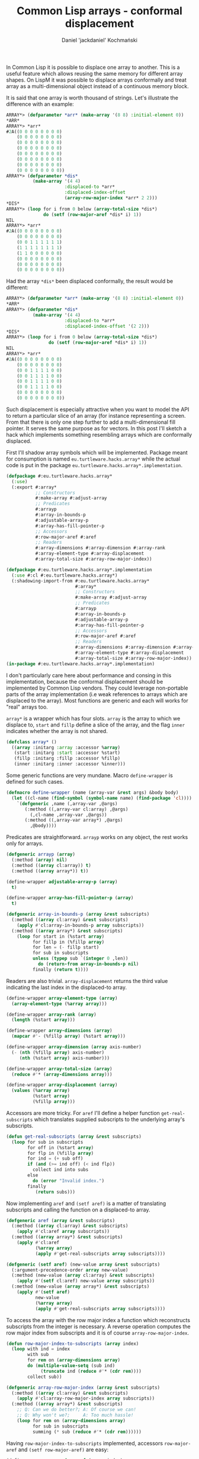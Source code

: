 #+title: Common Lisp arrays - conformal displacement
#+author: Daniel 'jackdaniel' Kochmański
#+email: daniel@turtleware.eu
#+hugo_base_dir: ~/hugo/

In Common Lisp it is possible to displace one array to another. This
is a useful feature which allows reusing the same memory for different
array shapes. On LispM it was possible to displace arrays conformally
and treat array as a multi-dimensional object instead of a continuous
memory block.

It is said that one array is worth thousand of strings. Let's
illustrate the difference with an example:

#+BEGIN_SRC lisp
  ARRAY*> (defparameter *arr* (make-array '(8 8) :initial-element 0))
  ,*ARR*
  ARRAY*> *arr*
  #2A((0 0 0 0 0 0 0 0)
      (0 0 0 0 0 0 0 0)
      (0 0 0 0 0 0 0 0)
      (0 0 0 0 0 0 0 0)
      (0 0 0 0 0 0 0 0)
      (0 0 0 0 0 0 0 0)
      (0 0 0 0 0 0 0 0)
      (0 0 0 0 0 0 0 0))
  ARRAY*> (defparameter *dis*
            (make-array '(4 4)
                        :displaced-to *arr*
                        :displaced-index-offset
                        (array-row-major-index *arr* 2 2)))
  ,*DIS*
  ARRAY*> (loop for i from 0 below (array-total-size *dis*)
                do (setf (row-major-aref *dis* i) 1))
  NIL
  ARRAY*> *arr*
  #2A((0 0 0 0 0 0 0 0)
      (0 0 0 0 0 0 0 0)
      (0 0 1 1 1 1 1 1)
      (1 1 1 1 1 1 1 1)
      (1 1 0 0 0 0 0 0)
      (0 0 0 0 0 0 0 0)
      (0 0 0 0 0 0 0 0)
      (0 0 0 0 0 0 0 0))
#+END_SRC

Had the array ~*dis*~ been displaced conformally, the result would be
different:

#+BEGIN_SRC lisp
  ARRAY*> (defparameter *arr* (make-array '(8 8) :initial-element 0))
  ,*ARR*
  ARRAY*> (defparameter *dis*
            (make-array '(4 4)
                        :displaced-to *arr*
                        :displaced-index-offset '(2 2)))
  ,*DIS*
  ARRAY*> (loop for i from 0 below (array-total-size *dis*)
                  do (setf (row-major-aref *dis* i) 1))
  NIL
  ARRAY*> *arr*
  #2A((0 0 0 0 0 0 0 0)
      (0 0 0 0 0 0 0 0)
      (0 0 1 1 1 1 0 0)
      (0 0 1 1 1 1 0 0)
      (0 0 1 1 1 1 0 0)
      (0 0 1 1 1 1 0 0)
      (0 0 0 0 0 0 0 0)
      (0 0 0 0 0 0 0 0))
#+END_SRC

Such displacement is especially attractive when you want to model the
API to return a particular slice of an array (for instance
representing a screen. From that there is only one step further to add
a multi-dimensional fill pointer. It serves the same purpose as for
vectors. In this post I'll sketch a hack which implements something
resembling arrays which are conformally displaced.

First I'll shadow array symbols which will be implemented. Package
meant for consumption is named ~eu.turtleware.hacks.array*~ while the
actual code is put in the package ~eu.turtleware.hacks.array*.implementation~.

#+BEGIN_SRC lisp
(defpackage #:eu.turtleware.hacks.array*
  (:use)
  (:export #:array*
           ;; Constructors
           #:make-array #:adjust-array
           ;; Predicates
           #:arrayp
           #:array-in-bounds-p
           #:adjustable-array-p
           #:array-has-fill-pointer-p
           ;; Accessors
           #:row-major-aref #:aref
           ;; Readers
           #:array-dimensions #:array-dimension #:array-rank
           #:array-element-type #:array-displacement
           #:array-total-size #:array-row-major-index))

(defpackage #:eu.turtleware.hacks.array*.implementation
  (:use #:cl #:eu.turtleware.hacks.array*)
  (:shadowing-import-from #:eu.turtleware.hacks.array*
                          #:array*
                          ;; Constructors
                          #:make-array #:adjust-array
                          ;; Predicates
                          #:arrayp
                          #:array-in-bounds-p
                          #:adjustable-array-p
                          #:array-has-fill-pointer-p
                          ;; Accessors
                          #:row-major-aref #:aref
                          ;; Readers
                          #:array-dimensions #:array-dimension #:array-rank
                          #:array-element-type #:array-displacement
                          #:array-total-size #:array-row-major-index))
(in-package #:eu.turtleware.hacks.array*.implementation)
#+END_SRC

I don't particularly care here about performance and consing in this
implementation, because the conformal displacement should be
implemented by Common Lisp vendors. They could leverage non-portable
parts of the array implementation (i.e weak references to arrays which
are displaced to the array). Most functions are generic and each will
works for "real" arrays too.

~array*~ is a wrapper which has four slots. ~array~ is the array to
which we displace to, ~start~ and ~fillp~ define a slice of the array,
and the flag ~inner~ indicates whether the array is not shared.

#+BEGIN_SRC lisp
  (defclass array* ()
    ((array :initarg :array :accessor %array)
     (start :initarg :start :accessor %start)
     (fillp :initarg :fillp :accessor %fillp)
     (inner :initarg :inner :accessor %inner)))
#+END_SRC

Some generic functions are very mundane. Macro ~define-wrapper~ is
defined for such cases.

#+BEGIN_SRC lisp
  (defmacro define-wrapper (name (array-var &rest args) &body body)
    (let ((cl-name (find-symbol (symbol-name name) (find-package 'cl))))
      `(defgeneric ,name (,array-var ,@args)
         (:method ((,array-var cl:array) ,@args)
           (,cl-name ,array-var ,@args))
         (:method ((,array-var array*) ,@args)
           ,@body))))
#+END_SRC

Predicates are straightforward. ~arrayp~ works on any object, the rest
works only for arrays.

#+BEGIN_SRC lisp
  (defgeneric arrayp (array)
    (:method (array) nil)
    (:method ((array cl:array)) t)
    (:method ((array array*)) t))

  (define-wrapper adjustable-array-p (array)
    t)

  (define-wrapper array-has-fill-pointer-p (array)
    t)

  (defgeneric array-in-bounds-p (array &rest subscripts)
    (:method ((array cl:array) &rest subscripts)
      (apply #'cl:array-in-bounds-p array subscripts))
    (:method ((array array*) &rest subscripts)
      (loop for start in (%start array)
            for fillp in (%fillp array)
            for len = (- fillp start)
            for sub in subscripts
            unless (typep sub `(integer 0 ,len))
              do (return-from array-in-bounds-p nil)
            finally (return t))))
#+END_SRC

Readers are also trivial. ~array-displacement~ returns the third value
indicating the last index in the displaced-to array.

#+BEGIN_SRC lisp
  (define-wrapper array-element-type (array)
    (array-element-type (%array array)))

  (define-wrapper array-rank (array)
    (length (%start array)))

  (define-wrapper array-dimensions (array)
    (mapcar #'- (%fillp array) (%start array)))

  (define-wrapper array-dimension (array axis-number)
    (- (nth (%fillp array) axis-number)
       (nth (%start array) axis-number)))

  (define-wrapper array-total-size (array)
    (reduce #'* (array-dimensions array)))

  (define-wrapper array-displacement (array)
    (values (%array array)
            (%start array)
            (%fillp array)))
#+END_SRC

Accessors are more tricky. For ~aref~ I'll define a helper function
~get-real-subscripts~ which translates supplied subscripts to the
underlying array's subscripts.

#+BEGIN_SRC lisp
  (defun get-real-subscripts (array &rest subscripts)
    (loop for sub in subscripts
          for off in (%start array)
          for flp in (%fillp array)
          for ind = (+ sub off)
          if (and (>= ind off) (< ind flp))
            collect ind into subs
          else
            do (error "Invalid index.")
          finally
             (return subs)))
#+END_SRC

Now implementing ~aref~ and ~(setf aref)~ is a matter of translating
subscripts and calling the function on a displaced-to array.

#+BEGIN_SRC lisp
  (defgeneric aref (array &rest subscripts)
    (:method ((array cl:array) &rest subscripts)
      (apply #'cl:aref array subscripts))
    (:method ((array array*) &rest subscripts)
      (apply #'cl:aref
             (%array array)
             (apply #'get-real-subscripts array subscripts))))

  (defgeneric (setf aref) (new-value array &rest subscripts)
    (:argument-precedence-order array new-value)
    (:method (new-value (array cl:array) &rest subscripts)
      (apply #'(setf cl:aref) new-value array subscripts))
    (:method (new-value (array array*) &rest subscripts)
      (apply #'(setf aref)
             new-value
             (%array array)
             (apply #'get-real-subscripts array subscripts))))
#+END_SRC

To access the array with the row major index a function which
reconstructs subscripts from the integer is necessary. A reverse
operation computes the row major index from subscripts and it is of
course ~array-row-major-index~.

#+BEGIN_SRC lisp
  (defun row-major-index-to-subscripts (array index)
    (loop with ind = index
          with sub
          for rem on (array-dimensions array)
          do (multiple-value-setq (sub ind)
               (truncate ind (reduce #'* (cdr rem))))
          collect sub))

  (defgeneric array-row-major-index (array &rest subscripts)
    (:method ((array cl:array) &rest subscripts)
      (apply #'cl:array-row-major-index array subscripts))
    (:method ((array array*) &rest subscripts)
      ;; Q: Can we do better?; A: Of course we can!
      ;; Q: Why won't we?;     A: Too much hassle!
      (loop for rem on (array-dimensions array)
            for sub in subscripts
            summing (* sub (reduce #'* (cdr rem))))))
#+END_SRC

Having ~row-major-index-to-subscripts~ implemented, accessors
~row-major-aref~ and ~(setf row-major-aref)~ are easy:

#+BEGIN_SRC lisp
  (define-wrapper row-major-aref (array index)
    (apply #'aref array (row-major-index-to-subscripts array index)))

  (defgeneric (setf row-major-aref) (new-value array index)
    (:argument-precedence-order array index new-value)
    (:method (new-value (array cl:array) index)
      (setf (cl:row-major-aref array index) new-value))
    (:method (new-value (array array*) index)
      (apply #'(setf aref) new-value array
             (row-major-index-to-subscripts array index))))
#+END_SRC

As noted before, I don't care about offsetting computations to
compilation time. However if I did I could have made an interesting
blunder (which can be avoided by the implementation made by a vendor):
write a hash function which takes row major index of the array and
returns row major index of the displaced-to array. That would make
access faster. The problem is that when the displaced-to array is
adjusted, the hash function may be invalid because array dimensions
change and there is no portable way to detect that - each function
would need to explicitly check the displaced-to array dimensions if
they are the same as previously.

Now it is time to implement constructors ~make-array~ and
~adjust-array~. They are quite similar, especially when it comes to
validating parameters. The next three functions are utilities shared
by both. ~check-conformal-args~ validates arguments. Most notably it
checks whether displacement arguments have the same arity as the array
rank.

#+BEGIN_SRC lisp
  (defun check-conformal-args
      (dimensions initial-element initial-contents
       fill-pointer displaced-to displaced-index-offset)
    (cond ((and (not displaced-to) displaced-index-offset)
           (error "Can't specify ~s without ~s."
                  :displaced-index-offset :displaced-to))
          ((and displaced-to (or initial-element initial-contents))
           (error "~s and ~s are mutually exclusive with ~s."
                  :initial-element :initial-contents :displaced-to))
          ((and (consp fill-pointer)
                (/= (length fill-pointer) (length dimensions)))
           (error "~s must have the same length as DIMENSIONS."
                  :fill-pointer))
          ((and (consp displaced-index-offset)
                (/= (length displaced-index-offset) (length dimensions)))
           (error "~s must have the same length as DIMENSIONS."
                  :displaced-index-offset))))
#+END_SRC

Slots ~start~ and ~fillp~ are expressed as indexes of the displaced-to
array (usually fill-pointer is expressed in vector indexes). I use a
helper function to return lists for ~displaced-index-offset~ and
~fill-pointer~ which are computed based on array dimensions. This
function assumes, that arguments are already validated with
~check-conformal-args~.

#+BEGIN_SRC lisp
  (defun fix-displacement (dimensions displaced-index-offset fill-pointer)
    ;; Correct the FILL-POINTER and the DISPLACED-INDEX-OFFSET. Both
    ;; should be expressed in the destination array indexes.
    (cond ((and (atom fill-pointer)
                (atom displaced-index-offset))
           (setf displaced-index-offset
                 (make-list (length dimensions) :initial-element 0))
           (setf fill-pointer dimensions))
          ((atom fill-pointer)
           (setf fill-pointer (mapcar #'+ displaced-index-offset dimensions)))
          ((atom displaced-index-offset)
           (setf displaced-index-offset (mapcar #'- fill-pointer dimensions)))
          (t
           (setf fill-pointer (mapcar #'+ displaced-index-offset fill-pointer))))
    (values displaced-index-offset fill-pointer))
#+END_SRC

The last function checks whether final indexes have valid order:

#+BEGIN_SRC lisp
  (defun check-indexes (dimensions displaced-index-offset fill-pointer)
    (every #'<=
           (make-list (length dimensions) :initial-element 0)
           displaced-index-offset
           fill-pointer
           (mapcar #'+ displaced-index-offset dimensions)))
#+END_SRC

~make-array~ may construct three different objects:

- cl:array instance when there is no conformal displacement
- array* instance with ~inner=Y~ for multi-dimensional fill-pointer
- array* instance with ~inner=N~ for conformally displaced array

#+BEGIN_SRC lisp
  (defun make-array (dimensions &rest args
                     &key
                       (element-type t)
                       initial-element
                       initial-contents
                       adjustable
                       fill-pointer
                       displaced-to
                       displaced-index-offset)
    (declare (ignore element-type adjustable))
    (when (and (atom displaced-index-offset)
               (atom fill-pointer)
               (not (typep displaced-to 'array)))
      (return-from make-array
        (apply #'cl:make-array dimensions args)))
    (check-conformal-args dimensions initial-element initial-contents
                          fill-pointer displaced-to displaced-index-offset)
    (when (null displaced-to)
      ;; implies that D-I-O is NIL and that F-P is CONS
      (remf args :fill-pointer)
      (return-from make-array
        (make-instance 'array*
                       :array (apply #'cl:make-array dimensions args)
                       :start (make-list (length dimensions) :initial-element 0)
                       :fillp fill-pointer
                       :inner t)))
    (multiple-value-setq (displaced-index-offset fill-pointer)
      (fix-displacement dimensions displaced-index-offset fill-pointer))
    ;; Assert the indice correctness.
    (if (and (check-indexes dimensions displaced-index-offset fill-pointer)
             (every #'<= fill-pointer (array-dimensions displaced-to)))
        (make-instance 'array*
                       :array displaced-to
                       :start displaced-index-offset
                       :fillp fill-pointer
                       :inner nil)
        (error "Invalid FILL-POINTER or DISPLACED-INDEX-OFFSET specification.")))
#+END_SRC

~adjust-array~, unless called on ~cl:array~ (in which case it calls
~cl:adjust-array~), always preserves the array identity. When the
array is confromally displaced to another one (~inner=NIL~), or the
parameter ~displaced-to~ is not NIL, A new array is created with
~make-array~ and slots are copied from the result.

Otherwise the displaced-to array is private, so it is possible to
adjust ~start~ and ~fillp~. If the result does not fit in the
displaced-to array, it is adjusted too.

#+BEGIN_SRC lisp
  (defun adjust-array (array dimensions &rest args
                       &key
                         element-type
                         initial-element
                         initial-contents
                         fill-pointer
                         displaced-to
                         displaced-index-offset)
    (declare (ignore element-type))
    (etypecase array
      (cl:array
       (apply #'adjust-array array dimensions args))
      (array*
       (when (or (not (%inner array)) displaced-to)
         (let ((arr (apply #'make-array array dimensions args)))
           (if (typep arr 'array*)
               (setf (%array array) (%array arr)
                     (%start array) (%start arr)
                     (%fillp array) (%fillp arr)
                     (%inner array) nil)
               (setf (%array array) arr
                     (%start array) (make-list (length dimensions) :initial-element 0)
                     (%fillp array) (array-dimensions arr)
                     (%inner array) t))))
       (check-conformal-args dimensions initial-element initial-contents
                             fill-pointer displaced-to displaced-index-offset)
       (setf displaced-to (%inner array))
       (multiple-value-setq (displaced-index-offset fill-pointer)
         (fix-displacement dimensions displaced-index-offset fill-pointer))
       ;; Assert the indice correctness.
       (unless (check-indexes dimensions displaced-index-offset fill-pointer)
         (error "Invalid FILL-POINTER or DISPLACED-INDEX-OFFSET specification."))
       (unless (every #'<= fill-pointer displaced-to)
         (remf args fill-pointer)
         (remf args displaced-index-offset)
         (setf displaced-to (apply #'adjust-array displaced-to fill-pointer args)))
       (setf (%array array) displaced-to
             (%start array) displaced-index-offset
             (%fillp array) fill-pointer)
       array)))
#+END_SRC

That's all. As noted before, this is a mere sketch, but works fairly
good. I've written it to incorporate in the ~charming-clim~ tutorial,
but I've decided to not complicate description too much. Still I think
that it is an interesting insight so I've decided to make it into a
separate post. In the future I'd like to [[https://gitlab.com/embeddable-common-lisp/ecl/-/issues/492][incorporate]] this very cool
feature into the Embeddable Common Lisp.

If you feel like supporting me with my FLOSS contributions and
blogging you may [[https://www.patreon.com/jackdaniel_kochmanski][become my patron]].
